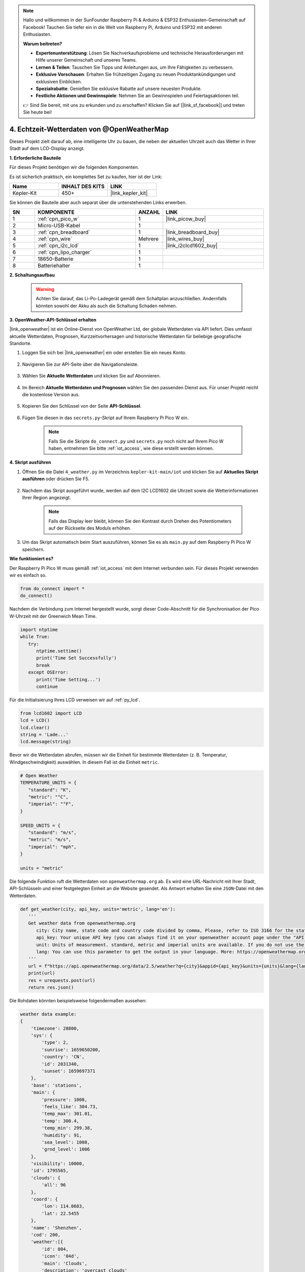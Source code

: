 .. note::

    Hallo und willkommen in der SunFounder Raspberry Pi & Arduino & ESP32 Enthusiasten-Gemeinschaft auf Facebook! Tauchen Sie tiefer ein in die Welt von Raspberry Pi, Arduino und ESP32 mit anderen Enthusiasten.

    **Warum beitreten?**

    - **Expertenunterstützung**: Lösen Sie Nachverkaufsprobleme und technische Herausforderungen mit Hilfe unserer Gemeinschaft und unseres Teams.
    - **Lernen & Teilen**: Tauschen Sie Tipps und Anleitungen aus, um Ihre Fähigkeiten zu verbessern.
    - **Exklusive Vorschauen**: Erhalten Sie frühzeitigen Zugang zu neuen Produktankündigungen und exklusiven Einblicken.
    - **Spezialrabatte**: Genießen Sie exklusive Rabatte auf unsere neuesten Produkte.
    - **Festliche Aktionen und Gewinnspiele**: Nehmen Sie an Gewinnspielen und Feiertagsaktionen teil.

    👉 Sind Sie bereit, mit uns zu erkunden und zu erschaffen? Klicken Sie auf [|link_sf_facebook|] und treten Sie heute bei!

4. Echtzeit-Wetterdaten von @OpenWeatherMap
===========================================

Dieses Projekt zielt darauf ab, eine intelligente Uhr zu bauen, die neben der aktuellen Uhrzeit auch das Wetter in Ihrer Stadt auf dem LCD-Display anzeigt.

**1. Erforderliche Bauteile**

Für dieses Projekt benötigen wir die folgenden Komponenten.

Es ist sicherlich praktisch, ein komplettes Set zu kaufen, hier ist der Link:

.. list-table::
    :widths: 20 20 20
    :header-rows: 1

    *   - Name
        - INHALT DES KITS
        - LINK
    *   - Kepler-Kit
        - 450+
        - |link_kepler_kit|

Sie können die Bauteile aber auch separat über die untenstehenden Links erwerben.

.. list-table::
    :widths: 5 20 5 20
    :header-rows: 1

    *   - SN
        - KOMPONENTE
        - ANZAHL
        - LINK

    *   - 1
        - :ref:`cpn_pico_w`
        - 1
        - |link_picow_buy|
    *   - 2
        - Micro-USB-Kabel
        - 1
        - 
    *   - 3
        - :ref:`cpn_breadboard`
        - 1
        - |link_breadboard_buy|
    *   - 4
        - :ref:`cpn_wire`
        - Mehrere
        - |link_wires_buy|
    *   - 5
        - :ref:`cpn_i2c_lcd`
        - 1
        - |link_i2clcd1602_buy|
    *   - 6
        - :ref:`cpn_lipo_charger`
        - 1
        -  
    *   - 7
        - 18650-Batterie
        - 1
        -  
    *   - 8
        - Batteriehalter
        - 1
        -  

**2. Schaltungsaufbau**

    .. warning:: 
        
        Achten Sie darauf, das Li-Po-Ladegerät gemäß dem Schaltplan anzuschließen. Andernfalls könnten sowohl der Akku als auch die Schaltung Schaden nehmen.

.. image:: img/wiring/4.owm_bb.png

**3. OpenWeather-API-Schlüssel erhalten**

|link_openweather| ist ein Online-Dienst von OpenWeather Ltd, der globale Wetterdaten via API liefert. Dies umfasst aktuelle Wetterdaten, Prognosen, Kurzzeitvorhersagen und historische Wetterdaten für beliebige geografische Standorte.

#. Loggen Sie sich bei |link_openweather| ein oder erstellen Sie ein neues Konto.

    .. image:: img/OWM-1.png

#. Navigieren Sie zur API-Seite über die Navigationsleiste.

    .. image:: img/OWM-2.png

#. Wählen Sie **Aktuelle Wetterdaten** und klicken Sie auf Abonnieren.

    .. image:: img/OWM-3.png

#. Im Bereich **Aktuelle Wetterdaten und Prognosen** wählen Sie den passenden Dienst aus. Für unser Projekt reicht die kostenlose Version aus.

    .. image:: img/OWM-4.png

#. Kopieren Sie den Schlüssel von der Seite **API-Schlüssel**.

    .. image:: img/OWM-5.png

#. Fügen Sie diesen in das ``secrets.py``-Skript auf Ihrem Raspberry Pi Pico W ein.

    .. image:: img/4_openweather1.png

    .. note::

        Falls Sie die Skripte ``do_connect.py`` und ``secrets.py`` noch nicht auf Ihrem Pico W haben, entnehmen Sie bitte :ref:`iot_access`, wie diese erstellt werden können.

    .. code-block:: python
        :emphasize-lines: 5

        secrets = {
        'ssid': 'SSID',
        'password': 'PASSWORT',
        'webhooks_key': 'WEBHOOKS_API_KEY',
        'openweather_api_key': 'OPENWEATHERMAP_API_KEY'
        }

**4. Skript ausführen**

#. Öffnen Sie die Datei ``4_weather.py`` im Verzeichnis ``kepler-kit-main/iot`` und klicken Sie auf **Aktuelles Skript ausführen** oder drücken Sie F5.

    .. image:: img/4_openweather2.png

#. Nachdem das Skript ausgeführt wurde, werden auf dem I2C LCD1602 die Uhrzeit sowie die Wetterinformationen Ihrer Region angezeigt.

    .. note:: 

        Falls das Display leer bleibt, können Sie den Kontrast durch Drehen des Potentiometers auf der Rückseite des Moduls erhöhen.

#. Um das Skript automatisch beim Start auszuführen, können Sie es als ``main.py`` auf dem Raspberry Pi Pico W speichern.

**Wie funktioniert es?**

Der Raspberry Pi Pico W muss gemäß :ref:`iot_access` mit dem Internet verbunden sein. Für dieses Projekt verwenden wir es einfach so.

.. code-block:: python

    from do_connect import *
    do_connect()

Nachdem die Verbindung zum Internet hergestellt wurde, sorgt dieser Code-Abschnitt für die Synchronisation der Pico W-Uhrzeit mit der Greenwich Mean Time.

.. code-block:: python

   import ntptime
   while True:
      try:
         ntptime.settime()
         print('Time Set Successfully')
         break
      except OSError:
         print('Time Setting...')
         continue   

Für die Initialisierung Ihres LCD verweisen wir auf :ref:`py_lcd`.

.. code-block:: python

   from lcd1602 import LCD
   lcd = LCD()
   lcd.clear()
   string = 'Lade...'
   lcd.message(string)

Bevor wir die Wetterdaten abrufen, müssen wir die Einheit für bestimmte Wetterdaten (z. B. Temperatur, Windgeschwindigkeit) auswählen. In diesem Fall ist die Einheit ``metric``.

.. code-block:: python

   # Open Weather
   TEMPERATURE_UNITS = {
      "standard": "K",
      "metric": "°C",
      "imperial": "°F",
   }

   SPEED_UNITS = {
      "standard": "m/s",
      "metric": "m/s",
      "imperial": "mph",
   }

   units = "metric"

Die folgende Funktion ruft die Wetterdaten von ``openweathermap.org`` ab. 
Es wird eine URL-Nachricht mit Ihrer Stadt, API-Schlüsseln und einer festgelegten Einheit an die Website gesendet.
Als Antwort erhalten Sie eine ``JSON``-Datei mit den Wetterdaten.

.. code-block:: python

   def get_weather(city, api_key, units='metric', lang='en'):
      '''
      Get weather data from openweathermap.org
         city: City name, state code and country code divided by comma, Please, refer to ISO 3166 for the state codes or country codes. https://www.iso.org/obp/ui/#search
         api_key: Your unique API key (you can always find it on your openweather account page under the "API key" tab https://home.openweathermap.org/api_keys)
         unit: Units of measurement. standard, metric and imperial units are available. If you do not use the units parameter, standard units will be applied by default. More: https://openweathermap.org/current#data
         lang: You can use this parameter to get the output in your language. More: https://openweathermap.org/current#multi
      '''
      url = f"https://api.openweathermap.org/data/2.5/weather?q={city}&appid={api_key}&units={units}&lang={lang}"
      print(url)
      res = urequests.post(url)
      return res.json()

Die Rohdaten könnten beispielsweise folgendermaßen aussehen:

.. code-block:: python

   weather data example:
   {
       'timezone': 28800,
       'sys': {
           'type': 2,
           'sunrise': 1659650200,
           'country': 'CN',
           'id': 2031340,
           'sunset': 1659697371
       },
       'base': 'stations',
       'main': {
           'pressure': 1008,
           'feels_like': 304.73,
           'temp_max': 301.01,
           'temp': 300.4,
           'temp_min': 299.38,
           'humidity': 91,
           'sea_level': 1008,
           'grnd_level': 1006
       },
       'visibility': 10000,
       'id': 1795565,
       'clouds': {
           'all': 96
       }, 
       'coord': {
           'lon': 114.0683,
           'lat': 22.5455
       },
       'name': 'Shenzhen',
       'cod': 200,
       'weather':[{
           'id': 804,
           'icon': '04d',
           'main': 'Clouds',
           'description': 'overcast clouds'
       }],
       'dt': 1659663579,
       'wind': {
           'gust': 7.06,
           'speed': 3.69,
           'deg': 146
       }
   }

Mit der Funktion ``print_weather(weather_data)`` werden diese Rohdaten in ein leicht verständliches Format umgewandelt und ausgegeben. 
Die Funktion ist jedoch nicht aufgerufen, und Sie können diese Zeile in der ``while True``-Schleife bei Bedarf einkommentieren.

.. image:: img/4_openweather3.png

.. code-block:: python
   :emphasize-lines: 2

   # Ausgabe in der Shell
   print_weather(weather_data)

In der ``while True``-Schleife wird die Funktion ``get_weather()`` zuerst aufgerufen, um die für dieses Projekt benötigten Wetter-, Temperatur- und Feuchtigkeitsinformationen abzurufen.

.. code-block:: python

   weather_data = get_weather('shenzhen', secrets['openweather_api_key'], units=units)
   weather = weather_data["weather"][0]["main"]
   t = weather_data["main"]["temp"]
   rh = weather_data["main"]["humidity"]

Die Ortszeit wird ermittelt. Hierzu wird die Funktion ``time.localtime()`` aufgerufen, die ein Tupel zurückgibt. Daraus extrahieren wir die ``Stunden`` und ``Minuten``.

Beachten Sie, dass wir Pico W bereits auf die Greenwich Mean Time synchronisiert haben. Daher müssen wir die Zeitzone Ihres Standorts hinzufügen.

.. code-block:: python
    
    # get time (+24 allows for western hemisphere)
    # if negative, add 24
    # hours = time.localtime()[3] + int(weather_data["timezone"] / 3600) + 24  #only for west hemisphere

    hours=time.localtime()[3]+int(weather_data["timezone"] / 3600)
    mins=time.localtime()[4]

Schließlich werden die Wetterinformationen und die Zeit auf dem LCD1602 angezeigt.

.. code-block:: python

   lcd.clear()
   time.sleep_ms(200)
   string = f'{hours:02d}:{mins:02d} {weather}\n'
   lcd.message(string)
   string = f'{t}{TEMPERATURE_UNITS[units]} {rh}%rh'
   lcd.message(string)

Ihr LCD1602 wird zu einer Uhr, die alle 30 Sekunden aktualisiert wird, wenn die Hauptschleife alle 30 Sekunden ausgeführt wird.

.. Weitere Informationen finden Sie auf der Dokumentationsseite von OPW: https://openweathermap.org/api
.. Den abgerufenen Schlüssel finden Sie unter: https://home.openweathermap.org/api_keys
.. Informationen zum aktuellen Wetter finden Sie unter: https://openweathermap.org/current
.. https://openweathermap.org/appid

